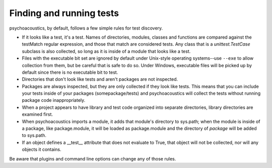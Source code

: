 Finding and running tests
-------------------------

psychoacoustics, by default, follows a few simple rules for test discovery.

* If it looks like a test, it's a test. Names of directories, modules,
  classes and functions are compared against the testMatch regular
  expression, and those that match are considered tests. Any class that is a
  `unittest.TestCase` subclass is also collected, so long as it is inside of a
  module that looks like a test.

* Files with the executable bit set are ignored by default under Unix-style
  operating systems--use ``--exe`` to allow collection from them, but be careful
  that is safe to do so.  Under Windows, executable files will be picked up by
  default since there is no executable bit to test.

* Directories that don't look like tests and aren't packages are not
  inspected.

* Packages are always inspected, but they are only collected if they look
  like tests. This means that you can include your tests inside of your
  packages (somepackage/tests) and psychoacoustics will collect the tests without
  running package code inappropriately.

* When a project appears to have library and test code organized into
  separate directories, library directories are examined first.

* When psychoacoustics imports a module, it adds that module's directory to sys.path;
  when the module is inside of a package, like package.module, it will be
  loaded as package.module and the directory of *package* will be added to
  sys.path.

* If an object defines a __test__ attribute that does not evaluate to
  True, that object will not be collected, nor will any objects it
  contains.

Be aware that plugins and command line options can change any of those rules.
